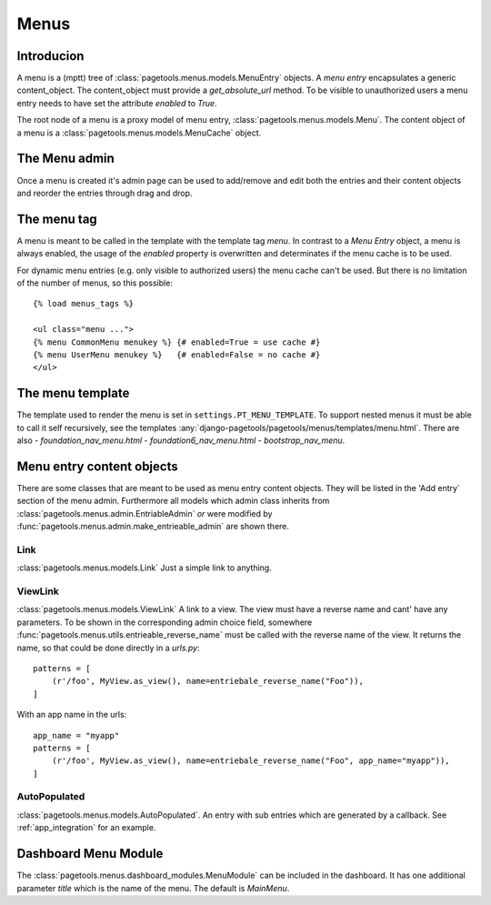 .. _menus:

=====
Menus
=====

Introducion
-----------

A menu is a (mptt) tree of :class:`pagetools.menus.models.MenuEntry` objects.
A `menu entry` encapsulates a generic content_object.
The content_object must provide a `get_absolute_url` method.
To be visible to unauthorized users a menu entry needs to have set the attribute `enabled` to `True`.

The root node of a menu is a proxy model of menu entry, :class:`pagetools.menus.models.Menu`.
The content object of a menu is a :class:`pagetools.menus.models.MenuCache` object.

The Menu admin
--------------

Once a menu is created it's admin page can be used to add/remove and edit both the entries and their content objects and reorder the entries through drag and drop.


.. image:: menuadmin.jpeg
   :height: 300px
   :alt: The menu admin
   :align: left

The menu tag
------------

A menu is meant to be called in the template with the template tag `menu`.
In contrast to a `Menu Entry` object, a menu is always enabled, the usage of the `enabled` property is overwritten and determinates if the menu cache is to be used.

For dynamic menu entries (e.g. only visible to authorized users) the menu cache can't be used.
But there is no limitation of the number of menus, so this possible::

        {% load menus_tags %}

        <ul class="menu ...">
        {% menu CommonMenu menukey %} {# enabled=True = use cache #}
        {% menu UserMenu menukey %}   {# enabled=False = no cache #}
        </ul>


The menu template
-----------------

The template used to render the menu is set in ``settings.PT_MENU_TEMPLATE``.
To support nested menus it must be able to call it self recursively,
see the templates :any:`django-pagetools/pagetools/menus/templates/menu.html`.
There are also
- `foundation_nav_menu.html`
- `foundation6_nav_menu.html`
- `bootstrap_nav_menu`.


.. _menuentrieables:

Menu entry content objects
--------------------------

There are some classes that are meant to be used as menu entry content objects.
They will be listed in the 'Add entry` section of the menu admin.
Furthermore all models which admin class inherits from :class:`pagetools.menus.admin.EntriableAdmin` *or*
were modified by :func:`pagetools.menus.admin.make_entrieable_admin` are shown there.


Link
^^^^

:class:`pagetools.menus.models.Link`
Just a simple link to anything.


ViewLink
^^^^^^^^

:class:`pagetools.menus.models.ViewLink`
A link to a view. The view must have a reverse name and cant' have any parameters.
To be shown in the corresponding admin choice field, somewhere
:func:`pagetools.menus.utils.entrieable_reverse_name` must be called with the reverse name of the view. It returns the name,
so that could be done directly in a `urls.py`::

        patterns = [
            (r'/foo', MyView.as_view(), name=entriebale_reverse_name("Foo")),
        ]

With an app name in the urls::

        app_name = "myapp"
        patterns = [
            (r'/foo', MyView.as_view(), name=entriebale_reverse_name("Foo", app_name="myapp")),
        ]


AutoPopulated
^^^^^^^^^^^^^
:class:`pagetools.menus.models.AutoPopulated`. An entry with sub entries which are generated by a callback.
See :ref:`app_integration` for an example.


Dashboard Menu Module
---------------------

The :class:`pagetools.menus.dashboard_modules.MenuModule` can be included in the dashboard. It has one additional parameter
`title` which is the name of the menu. The default is `MainMenu`.


